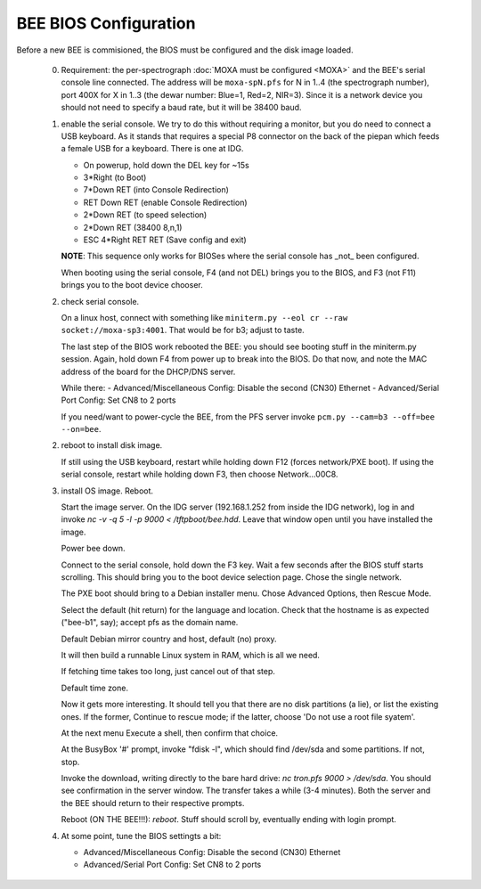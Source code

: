 BEE BIOS Configuration
======================

Before a new BEE is commisioned, the BIOS must be configured and the
disk image loaded.

 0. Requirement: the per-spectrograph :doc:`MOXA must be configured
    <MOXA>` and the BEE's serial console line connected. The address
    will be ``moxa-spN.pfs`` for N in 1..4 (the spectrograph number),
    port 400X for X in 1..3 (the dewar number: Blue=1, Red=2,
    NIR=3). Since it is a network device you should not need to
    specify a baud rate, but it will be 38400 baud.

 1. enable the serial console. We try to do this without requiring a
    monitor, but you do need to connect a USB keyboard. As it stands
    that requires a special P8 connector on the back of the piepan
    which feeds a female USB for a keyboard. There is one at
    IDG.

    - On powerup, hold down the DEL key for ~15s
    - 3*Right (to Boot)
    - 7*Down RET (into Console Redirection)
    - RET Down RET (enable Console Redirection)
    - 2*Down RET (to speed selection)
    - 2*Down RET (38400 8,n,1)
    - ESC 4*Right RET RET (Save config and exit)
    
    **NOTE**: This sequence only works for BIOSes where the serial console
    has _not_ been configured.

    When booting using the serial console, F4 (and not DEL) brings you
    to the BIOS, and F3 (not F11) brings you to the boot device
    chooser.

 2. check serial console.

    On a linux host, connect with something like ``miniterm.py --eol cr
    --raw socket://moxa-sp3:4001``. That would be for b3; adjust to taste.

    The last step of the BIOS work rebooted the BEE: you should see
    booting stuff in the miniterm.py session. Again, hold down F4 from
    power up to break into the BIOS. Do that now, and note the MAC address 
    of the board for the DHCP/DNS server. 

    While there:
    - Advanced/Miscellaneous Config: Disable the second (CN30) Ethernet
    - Advanced/Serial Port Config: Set CN8 to 2 ports

    If you need/want to power-cycle the BEE, from the PFS server
    invoke ``pcm.py --cam=b3 --off=bee --on=bee``.
    
 2. reboot to install disk image.

    If still using the USB keyboard, restart while holding down F12
    (forces network/PXE boot).  If using the serial console, restart
    while holding down F3, then choose Network...00C8.
    
 3. install OS image. Reboot.

    Start the image server. On the IDG server (192.168.1.252 from
    inside the IDG network), log in and invoke `nc -v -q 5 -l -p 9000
    < /tftpboot/bee.hdd`. Leave that window open until you have
    installed the image.
    
    Power bee down.

    Connect to the serial console, hold down the F3 key. Wait a few
    seconds after the BIOS stuff starts scrolling. This should bring
    you to the boot device selection page. Chose the single network.

    The PXE boot should bring to a Debian installer menu. Chose
    Advanced Options, then Rescue Mode.

    Select the default (hit return) for the language and
    location. Check that the hostname is as expected ("bee-b1", say);
    accept pfs as the domain name.

    Default Debian mirror country and host, default (no) proxy.

    It will then build a runnable Linux system in RAM, which is all we
    need.
    
    If fetching time takes too long, just cancel out of that step.

    Default time zone.

    Now it gets more interesting. It should tell you that there are no
    disk partitions (a lie), or list the existing ones. If the former,
    Continue to rescue mode; if the latter, choose 'Do not
    use a root file syatem'.

    At the next menu Execute a shell, then confirm that choice.

    At the BusyBox '#' prompt, invoke "fdisk -l", which should find
    /dev/sda and some partitions. If not, stop.

    Invoke the download, writing directly to the bare hard drive: `nc
    tron.pfs 9000 > /dev/sda`. You should see confirmation in the
    server window. The transfer takes a while (3-4 minutes). Both the
    server and the BEE should return to their respective prompts.

    Reboot (ON THE BEE!!!): `reboot`. Stuff should scroll by,
    eventually ending with login prompt.
    
 4. At some point, tune the BIOS settingts a bit:

    - Advanced/Miscellaneous Config: Disable the second (CN30) Ethernet
    - Advanced/Serial Port Config: Set CN8 to 2 ports
